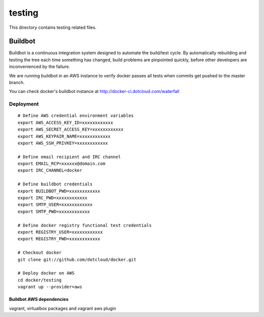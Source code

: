 =======
testing
=======

This directory contains testing related files.


Buildbot
========

Buildbot is a continuous integration system designed to automate the
build/test cycle. By automatically rebuilding and testing the tree each time
something has changed, build problems are pinpointed quickly, before other
developers are inconvenienced by the failure.

We are running buildbot in an AWS instance to verify docker passes all tests
when commits get pushed to the master branch.

You can check docker's buildbot instance at http://docker-ci.dotcloud.com/waterfall


Deployment
~~~~~~~~~~

::

  # Define AWS credential environment variables
  export AWS_ACCESS_KEY_ID=xxxxxxxxxxxx
  export AWS_SECRET_ACCESS_KEY=xxxxxxxxxxxx
  export AWS_KEYPAIR_NAME=xxxxxxxxxxxx
  export AWS_SSH_PRIVKEY=xxxxxxxxxxxx

  # Define email recipient and IRC channel
  export EMAIL_RCP=xxxxxx@domain.com
  export IRC_CHANNEL=docker

  # Define buildbot credentials
  export BUILDBOT_PWD=xxxxxxxxxxxx
  export IRC_PWD=xxxxxxxxxxxx
  export SMTP_USER=xxxxxxxxxxxx
  export SMTP_PWD=xxxxxxxxxxxx

  # Define docker registry functional test credentials
  export REGISTRY_USER=xxxxxxxxxxxx
  export REGISTRY_PWD=xxxxxxxxxxxx

  # Checkout docker
  git clone git://github.com/dotcloud/docker.git

  # Deploy docker on AWS
  cd docker/testing
  vagrant up --provider=aws


Buildbot AWS dependencies
-------------------------

vagrant, virtualbox packages and vagrant aws plugin

